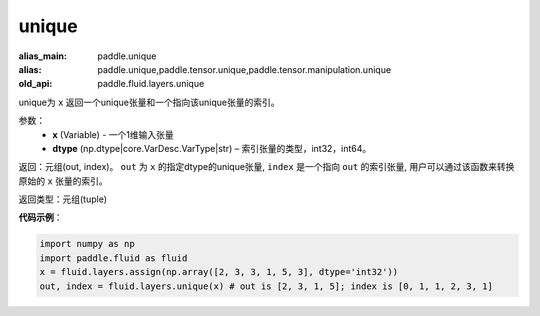 .. _cn_api_fluid_layers_unique:

unique
-------------------------------

.. py:function:: paddle.fluid.layers.unique(x, dtype='int32')

:alias_main: paddle.unique
:alias: paddle.unique,paddle.tensor.unique,paddle.tensor.manipulation.unique
:old_api: paddle.fluid.layers.unique



unique为 ``x`` 返回一个unique张量和一个指向该unique张量的索引。

参数：
    - **x** (Variable) - 一个1维输入张量
    - **dtype** (np.dtype|core.VarDesc.VarType|str) – 索引张量的类型，int32，int64。

返回：元组(out, index)。 ``out`` 为 ``x`` 的指定dtype的unique张量, ``index`` 是一个指向 ``out`` 的索引张量, 用户可以通过该函数来转换原始的 ``x`` 张量的索引。

返回类型：元组(tuple)

**代码示例**：

.. code-block:: python

    import numpy as np
    import paddle.fluid as fluid
    x = fluid.layers.assign(np.array([2, 3, 3, 1, 5, 3], dtype='int32'))
    out, index = fluid.layers.unique(x) # out is [2, 3, 1, 5]; index is [0, 1, 1, 2, 3, 1]











